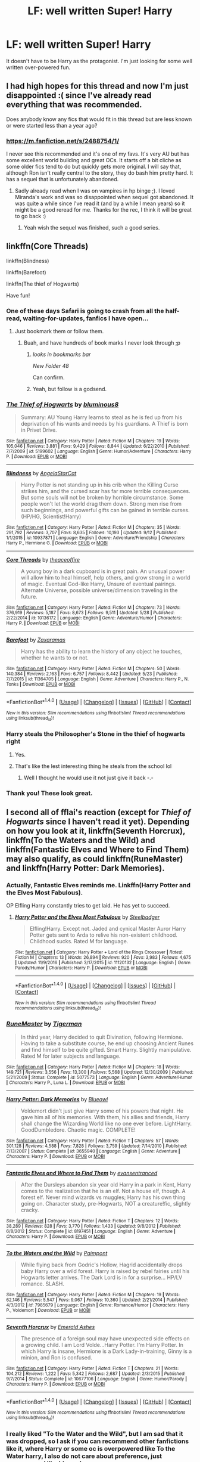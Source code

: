#+TITLE: LF: well written Super! Harry

* LF: well written Super! Harry
:PROPERTIES:
:Author: DrBigsKimble
:Score: 38
:DateUnix: 1508343109.0
:DateShort: 2017-Oct-18
:FlairText: Request
:END:
It doesn't have to be Harry as the protagonist. I'm just looking for some well written over-powered fun.


** I had high hopes for this thread and now I'm just disappointed :( since I've already read everything that was recommended.

Does anybody know any fics that would fit in this thread but are less known or were started less than a year ago?
:PROPERTIES:
:Author: Druumka
:Score: 8
:DateUnix: 1508375700.0
:DateShort: 2017-Oct-19
:END:

*** [[https://m.fanfiction.net/s/2488754/1/]]

I never see this recommended and it's one of my favs. It's very AU but has some excellent world building and great OCs. It starts off a bit cliche as some older fics tend to do but quickly gets more original. I will say that, although Ron isn't really central to the story, they do bash him pretty hard. It has a sequel that is unfortunately abandoned.
:PROPERTIES:
:Author: cyclicalbeats
:Score: 5
:DateUnix: 1508610035.0
:DateShort: 2017-Oct-21
:END:

**** Sadly already read when I was on vampires in hp binge ;). I loved Miranda's work and was so disappointed when sequel got abandoned. It was quite a while since I've read it (and by a while I mean years) so it might be a good reread for me. Thanks for the rec, I think it will be great to go back :)
:PROPERTIES:
:Author: Druumka
:Score: 3
:DateUnix: 1508628572.0
:DateShort: 2017-Oct-22
:END:

***** Yeah wish the sequel was finished, such a good series.
:PROPERTIES:
:Author: tanandblack
:Score: 1
:DateUnix: 1510955984.0
:DateShort: 2017-Nov-18
:END:


** linkffn(Core Threads)

linkffn(Blindness)

linkffn(Barefoot)

linkffn(The thief of Hogwarts)

Have fun!
:PROPERTIES:
:Author: fflai
:Score: 7
:DateUnix: 1508343653.0
:DateShort: 2017-Oct-18
:END:

*** One of these days Safari is going to crash from all the half-read, waiting-for-updates, fanfics I have open...
:PROPERTIES:
:Author: DearDeathDay
:Score: 14
:DateUnix: 1508351706.0
:DateShort: 2017-Oct-18
:END:

**** Just bookmark them or follow them.
:PROPERTIES:
:Author: AutumnSouls
:Score: 6
:DateUnix: 1508356872.0
:DateShort: 2017-Oct-18
:END:

***** Buah, and have hundreds of book marks I never look through ;p
:PROPERTIES:
:Author: DearDeathDay
:Score: 9
:DateUnix: 1508360794.0
:DateShort: 2017-Oct-19
:END:

****** /looks in bookmarks bar/

/New Folder 48/

Can confirm.
:PROPERTIES:
:Author: Averant
:Score: 16
:DateUnix: 1508361864.0
:DateShort: 2017-Oct-19
:END:


****** Yeah, but follow is a godsend.
:PROPERTIES:
:Author: t1mepiece
:Score: 4
:DateUnix: 1508363756.0
:DateShort: 2017-Oct-19
:END:


*** [[http://www.fanfiction.net/s/5199602/1/][*/The Thief of Hogwarts/*]] by [[https://www.fanfiction.net/u/1867176/bluminous8][/bluminous8/]]

#+begin_quote
  Summary: AU Young Harry learns to steal as he is fed up from his deprivation of his wants and needs by his guardians. A Thief is born in Privet Drive.
#+end_quote

^{/Site/: [[http://www.fanfiction.net/][fanfiction.net]] *|* /Category/: Harry Potter *|* /Rated/: Fiction M *|* /Chapters/: 19 *|* /Words/: 105,046 *|* /Reviews/: 3,881 *|* /Favs/: 9,429 *|* /Follows/: 8,844 *|* /Updated/: 6/22/2010 *|* /Published/: 7/7/2009 *|* /id/: 5199602 *|* /Language/: English *|* /Genre/: Humor/Adventure *|* /Characters/: Harry P. *|* /Download/: [[http://www.ff2ebook.com/old/ffn-bot/index.php?id=5199602&source=ff&filetype=epub][EPUB]] or [[http://www.ff2ebook.com/old/ffn-bot/index.php?id=5199602&source=ff&filetype=mobi][MOBI]]}

--------------

[[http://www.fanfiction.net/s/10937871/1/][*/Blindness/*]] by [[https://www.fanfiction.net/u/717542/AngelaStarCat][/AngelaStarCat/]]

#+begin_quote
  Harry Potter is not standing up in his crib when the Killing Curse strikes him, and the cursed scar has far more terrible consequences. But some souls will not be broken by horrible circumstance. Some people won't let the world drag them down. Strong men rise from such beginnings, and powerful gifts can be gained in terrible curses. (HP/HG, Scientist!Harry)
#+end_quote

^{/Site/: [[http://www.fanfiction.net/][fanfiction.net]] *|* /Category/: Harry Potter *|* /Rated/: Fiction M *|* /Chapters/: 35 *|* /Words/: 291,792 *|* /Reviews/: 3,707 *|* /Favs/: 8,635 *|* /Follows/: 10,193 *|* /Updated/: 9/12 *|* /Published/: 1/1/2015 *|* /id/: 10937871 *|* /Language/: English *|* /Genre/: Adventure/Friendship *|* /Characters/: Harry P., Hermione G. *|* /Download/: [[http://www.ff2ebook.com/old/ffn-bot/index.php?id=10937871&source=ff&filetype=epub][EPUB]] or [[http://www.ff2ebook.com/old/ffn-bot/index.php?id=10937871&source=ff&filetype=mobi][MOBI]]}

--------------

[[http://www.fanfiction.net/s/10136172/1/][*/Core Threads/*]] by [[https://www.fanfiction.net/u/4665282/theaceoffire][/theaceoffire/]]

#+begin_quote
  A young boy in a dark cupboard is in great pain. An unusual power will allow him to heal himself, help others, and grow strong in a world of magic. Eventual God-like Harry, Unsure of eventual pairings. Alternate Universe, possible universe/dimension traveling in the future.
#+end_quote

^{/Site/: [[http://www.fanfiction.net/][fanfiction.net]] *|* /Category/: Harry Potter *|* /Rated/: Fiction M *|* /Chapters/: 73 *|* /Words/: 376,919 *|* /Reviews/: 5,187 *|* /Favs/: 8,673 *|* /Follows/: 9,511 *|* /Updated/: 5/28 *|* /Published/: 2/22/2014 *|* /id/: 10136172 *|* /Language/: English *|* /Genre/: Adventure/Humor *|* /Characters/: Harry P. *|* /Download/: [[http://www.ff2ebook.com/old/ffn-bot/index.php?id=10136172&source=ff&filetype=epub][EPUB]] or [[http://www.ff2ebook.com/old/ffn-bot/index.php?id=10136172&source=ff&filetype=mobi][MOBI]]}

--------------

[[http://www.fanfiction.net/s/11364705/1/][*/Barefoot/*]] by [[https://www.fanfiction.net/u/5569435/Zaxaramas][/Zaxaramas/]]

#+begin_quote
  Harry has the ability to learn the history of any object he touches, whether he wants to or not.
#+end_quote

^{/Site/: [[http://www.fanfiction.net/][fanfiction.net]] *|* /Category/: Harry Potter *|* /Rated/: Fiction M *|* /Chapters/: 50 *|* /Words/: 140,384 *|* /Reviews/: 2,163 *|* /Favs/: 6,757 *|* /Follows/: 8,442 *|* /Updated/: 5/23 *|* /Published/: 7/7/2015 *|* /id/: 11364705 *|* /Language/: English *|* /Genre/: Adventure *|* /Characters/: Harry P., N. Tonks *|* /Download/: [[http://www.ff2ebook.com/old/ffn-bot/index.php?id=11364705&source=ff&filetype=epub][EPUB]] or [[http://www.ff2ebook.com/old/ffn-bot/index.php?id=11364705&source=ff&filetype=mobi][MOBI]]}

--------------

*FanfictionBot*^{1.4.0} *|* [[[https://github.com/tusing/reddit-ffn-bot/wiki/Usage][Usage]]] | [[[https://github.com/tusing/reddit-ffn-bot/wiki/Changelog][Changelog]]] | [[[https://github.com/tusing/reddit-ffn-bot/issues/][Issues]]] | [[[https://github.com/tusing/reddit-ffn-bot/][GitHub]]] | [[[https://www.reddit.com/message/compose?to=tusing][Contact]]]

^{/New in this version: Slim recommendations using/ ffnbot!slim! /Thread recommendations using/ linksub(thread_id)!}
:PROPERTIES:
:Author: FanfictionBot
:Score: 2
:DateUnix: 1508343704.0
:DateShort: 2017-Oct-18
:END:


*** Harry steals the Philosopher's Stone in the thief of hogwarts right
:PROPERTIES:
:Author: lightningowl15
:Score: 2
:DateUnix: 1508363730.0
:DateShort: 2017-Oct-19
:END:

**** Yes.
:PROPERTIES:
:Author: fflai
:Score: 2
:DateUnix: 1508364336.0
:DateShort: 2017-Oct-19
:END:


**** That's like the lest interesting thing he steals from the school lol
:PROPERTIES:
:Author: Edocsiru
:Score: 1
:DateUnix: 1508677287.0
:DateShort: 2017-Oct-22
:END:

***** Well I thought he would use it not just give it back -.-
:PROPERTIES:
:Author: lightningowl15
:Score: 1
:DateUnix: 1508685246.0
:DateShort: 2017-Oct-22
:END:


*** Thank you! These look great.
:PROPERTIES:
:Author: DrBigsKimble
:Score: 1
:DateUnix: 1508344199.0
:DateShort: 2017-Oct-18
:END:


** I second all of fflai's reaction (except for /Thief of Hogwarts/ since I haven't read it yet). Depending on how you look at it, linkffn(Seventh Horcrux), linkffn(To the Waters and the Wild) and linkffn(Fantastic Elves and Where to Find Them) may also qualify, as could linkffn(RuneMaster) and linkffn(Harry Potter: Dark Memories).
:PROPERTIES:
:Author: Achille-Talon
:Score: 2
:DateUnix: 1508354049.0
:DateShort: 2017-Oct-18
:END:

*** Actually, Fantastic Elves reminds me. Linkffn(Harry Potter and the Elves Most Fabulous).

OP Elfling Harry constantly tries to get laid. He has yet to succeed.
:PROPERTIES:
:Author: Averant
:Score: 6
:DateUnix: 1508362136.0
:DateShort: 2017-Oct-19
:END:

**** [[http://www.fanfiction.net/s/11120132/1/][*/Harry Potter and the Elves Most Fabulous/*]] by [[https://www.fanfiction.net/u/5291694/Steelbadger][/Steelbadger/]]

#+begin_quote
  Elfling!Harry. Except not. Jaded and cynical Master Auror Harry Potter gets sent to Arda to relive his non-existent childhood. Childhood sucks. Rated M for language.
#+end_quote

^{/Site/: [[http://www.fanfiction.net/][fanfiction.net]] *|* /Category/: Harry Potter + Lord of the Rings Crossover *|* /Rated/: Fiction M *|* /Chapters/: 13 *|* /Words/: 26,894 *|* /Reviews/: 920 *|* /Favs/: 3,983 *|* /Follows/: 4,675 *|* /Updated/: 11/9/2016 *|* /Published/: 3/17/2015 *|* /id/: 11120132 *|* /Language/: English *|* /Genre/: Parody/Humor *|* /Characters/: Harry P. *|* /Download/: [[http://www.ff2ebook.com/old/ffn-bot/index.php?id=11120132&source=ff&filetype=epub][EPUB]] or [[http://www.ff2ebook.com/old/ffn-bot/index.php?id=11120132&source=ff&filetype=mobi][MOBI]]}

--------------

*FanfictionBot*^{1.4.0} *|* [[[https://github.com/tusing/reddit-ffn-bot/wiki/Usage][Usage]]] | [[[https://github.com/tusing/reddit-ffn-bot/wiki/Changelog][Changelog]]] | [[[https://github.com/tusing/reddit-ffn-bot/issues/][Issues]]] | [[[https://github.com/tusing/reddit-ffn-bot/][GitHub]]] | [[[https://www.reddit.com/message/compose?to=tusing][Contact]]]

^{/New in this version: Slim recommendations using/ ffnbot!slim! /Thread recommendations using/ linksub(thread_id)!}
:PROPERTIES:
:Author: FanfictionBot
:Score: 2
:DateUnix: 1508362150.0
:DateShort: 2017-Oct-19
:END:


*** [[http://www.fanfiction.net/s/5077573/1/][*/RuneMaster/*]] by [[https://www.fanfiction.net/u/397906/Tigerman][/Tigerman/]]

#+begin_quote
  In third year, Harry decided to quit Divination, following Hermione. Having to take a substitute course, he end up choosing Ancient Runes and find himself to be quite gifted. Smart Harry. Slightly manipulative. Rated M for later subjects and language.
#+end_quote

^{/Site/: [[http://www.fanfiction.net/][fanfiction.net]] *|* /Category/: Harry Potter *|* /Rated/: Fiction M *|* /Chapters/: 18 *|* /Words/: 149,721 *|* /Reviews/: 3,556 *|* /Favs/: 13,300 *|* /Follows/: 5,568 *|* /Updated/: 12/30/2009 *|* /Published/: 5/21/2009 *|* /Status/: Complete *|* /id/: 5077573 *|* /Language/: English *|* /Genre/: Adventure/Humor *|* /Characters/: Harry P., Luna L. *|* /Download/: [[http://www.ff2ebook.com/old/ffn-bot/index.php?id=5077573&source=ff&filetype=epub][EPUB]] or [[http://www.ff2ebook.com/old/ffn-bot/index.php?id=5077573&source=ff&filetype=mobi][MOBI]]}

--------------

[[http://www.fanfiction.net/s/3655940/1/][*/Harry Potter: Dark Memories/*]] by [[https://www.fanfiction.net/u/1201799/Blueowl][/Blueowl/]]

#+begin_quote
  Voldemort didn't just give Harry some of his powers that night. He gave him all of his memories. With them, his allies and friends, Harry shall change the Wizarding World like no one ever before. LightHarry. GoodDumbledore. Chaotic magic. COMPLETE!
#+end_quote

^{/Site/: [[http://www.fanfiction.net/][fanfiction.net]] *|* /Category/: Harry Potter *|* /Rated/: Fiction T *|* /Chapters/: 57 *|* /Words/: 301,128 *|* /Reviews/: 4,588 *|* /Favs/: 7,828 *|* /Follows/: 3,759 *|* /Updated/: 7/14/2010 *|* /Published/: 7/13/2007 *|* /Status/: Complete *|* /id/: 3655940 *|* /Language/: English *|* /Genre/: Adventure *|* /Characters/: Harry P. *|* /Download/: [[http://www.ff2ebook.com/old/ffn-bot/index.php?id=3655940&source=ff&filetype=epub][EPUB]] or [[http://www.ff2ebook.com/old/ffn-bot/index.php?id=3655940&source=ff&filetype=mobi][MOBI]]}

--------------

[[http://www.fanfiction.net/s/8197451/1/][*/Fantastic Elves and Where to Find Them/*]] by [[https://www.fanfiction.net/u/651163/evansentranced][/evansentranced/]]

#+begin_quote
  After the Dursleys abandon six year old Harry in a park in Kent, Harry comes to the realization that he is an elf. Not a house elf, though. A forest elf. Never mind wizards vs muggles; Harry has his own thing going on. Character study, pre-Hogwarts, NOT a creature!fic, slightly cracky.
#+end_quote

^{/Site/: [[http://www.fanfiction.net/][fanfiction.net]] *|* /Category/: Harry Potter *|* /Rated/: Fiction T *|* /Chapters/: 12 *|* /Words/: 38,289 *|* /Reviews/: 828 *|* /Favs/: 3,770 *|* /Follows/: 1,433 *|* /Updated/: 9/8/2012 *|* /Published/: 6/8/2012 *|* /Status/: Complete *|* /id/: 8197451 *|* /Language/: English *|* /Genre/: Adventure *|* /Characters/: Harry P. *|* /Download/: [[http://www.ff2ebook.com/old/ffn-bot/index.php?id=8197451&source=ff&filetype=epub][EPUB]] or [[http://www.ff2ebook.com/old/ffn-bot/index.php?id=8197451&source=ff&filetype=mobi][MOBI]]}

--------------

[[http://www.fanfiction.net/s/7985679/1/][*/To the Waters and the Wild/*]] by [[https://www.fanfiction.net/u/2289300/Paimpont][/Paimpont/]]

#+begin_quote
  While flying back from Godric's Hollow, Hagrid accidentally drops baby Harry over a wild forest. Harry is raised by rebel fairies until his Hogwarts letter arrives. The Dark Lord is in for a surprise... HP/LV romance. SLASH.
#+end_quote

^{/Site/: [[http://www.fanfiction.net/][fanfiction.net]] *|* /Category/: Harry Potter *|* /Rated/: Fiction M *|* /Chapters/: 19 *|* /Words/: 62,146 *|* /Reviews/: 5,547 *|* /Favs/: 9,067 *|* /Follows/: 10,360 *|* /Updated/: 2/21/2014 *|* /Published/: 4/3/2012 *|* /id/: 7985679 *|* /Language/: English *|* /Genre/: Romance/Humor *|* /Characters/: Harry P., Voldemort *|* /Download/: [[http://www.ff2ebook.com/old/ffn-bot/index.php?id=7985679&source=ff&filetype=epub][EPUB]] or [[http://www.ff2ebook.com/old/ffn-bot/index.php?id=7985679&source=ff&filetype=mobi][MOBI]]}

--------------

[[http://www.fanfiction.net/s/10677106/1/][*/Seventh Horcrux/*]] by [[https://www.fanfiction.net/u/4112736/Emerald-Ashes][/Emerald Ashes/]]

#+begin_quote
  The presence of a foreign soul may have unexpected side effects on a growing child. I am Lord Volde...Harry Potter. I'm Harry Potter. In which Harry is insane, Hermione is a Dark Lady-in-training, Ginny is a minion, and Ron is confused.
#+end_quote

^{/Site/: [[http://www.fanfiction.net/][fanfiction.net]] *|* /Category/: Harry Potter *|* /Rated/: Fiction T *|* /Chapters/: 21 *|* /Words/: 104,212 *|* /Reviews/: 1,222 *|* /Favs/: 5,342 *|* /Follows/: 2,687 *|* /Updated/: 2/3/2015 *|* /Published/: 9/7/2014 *|* /Status/: Complete *|* /id/: 10677106 *|* /Language/: English *|* /Genre/: Humor/Parody *|* /Characters/: Harry P. *|* /Download/: [[http://www.ff2ebook.com/old/ffn-bot/index.php?id=10677106&source=ff&filetype=epub][EPUB]] or [[http://www.ff2ebook.com/old/ffn-bot/index.php?id=10677106&source=ff&filetype=mobi][MOBI]]}

--------------

*FanfictionBot*^{1.4.0} *|* [[[https://github.com/tusing/reddit-ffn-bot/wiki/Usage][Usage]]] | [[[https://github.com/tusing/reddit-ffn-bot/wiki/Changelog][Changelog]]] | [[[https://github.com/tusing/reddit-ffn-bot/issues/][Issues]]] | [[[https://github.com/tusing/reddit-ffn-bot/][GitHub]]] | [[[https://www.reddit.com/message/compose?to=tusing][Contact]]]

^{/New in this version: Slim recommendations using/ ffnbot!slim! /Thread recommendations using/ linksub(thread_id)!}
:PROPERTIES:
:Author: FanfictionBot
:Score: 3
:DateUnix: 1508354061.0
:DateShort: 2017-Oct-18
:END:


*** I really liked "To the Water and the Wild", but I am sad that it was dropped, so I ask if you can recommend other fanfictions like it, where Harry or some oc is overpowered like To the Water harry, I also do not care about preference, just overpowered like him...plz
:PROPERTIES:
:Author: Stribular
:Score: 1
:DateUnix: 1522197568.0
:DateShort: 2018-Mar-28
:END:

**** Well what I have linked in the above comment is a pretty good start...??
:PROPERTIES:
:Author: Achille-Talon
:Score: 1
:DateUnix: 1522247176.0
:DateShort: 2018-Mar-28
:END:


** Linkffn(7971405)

Not quite a super Harry but pretty close and all around enjoyable
:PROPERTIES:
:Author: Dansel
:Score: 1
:DateUnix: 1508422433.0
:DateShort: 2017-Oct-19
:END:

*** [[http://www.fanfiction.net/s/7971405/1/][*/Birth of Bardic Magic/*]] by [[https://www.fanfiction.net/u/2124404/Bard-of-the-Glade][/Bard of the Glade/]]

#+begin_quote
  Magic is everywhere. It is the energy that makes up all life and controls the very elements themselves. Magic is alive, a creature untamed, a savage beast. Well, we know what they say about beasts and music.
#+end_quote

^{/Site/: [[http://www.fanfiction.net/][fanfiction.net]] *|* /Category/: Harry Potter *|* /Rated/: Fiction T *|* /Chapters/: 4 *|* /Words/: 24,164 *|* /Reviews/: 265 *|* /Favs/: 785 *|* /Follows/: 856 *|* /Updated/: 6/5/2012 *|* /Published/: 3/30/2012 *|* /id/: 7971405 *|* /Language/: English *|* /Genre/: Romance/Adventure *|* /Characters/: Harry P., Luna L. *|* /Download/: [[http://www.ff2ebook.com/old/ffn-bot/index.php?id=7971405&source=ff&filetype=epub][EPUB]] or [[http://www.ff2ebook.com/old/ffn-bot/index.php?id=7971405&source=ff&filetype=mobi][MOBI]]}

--------------

*FanfictionBot*^{1.4.0} *|* [[[https://github.com/tusing/reddit-ffn-bot/wiki/Usage][Usage]]] | [[[https://github.com/tusing/reddit-ffn-bot/wiki/Changelog][Changelog]]] | [[[https://github.com/tusing/reddit-ffn-bot/issues/][Issues]]] | [[[https://github.com/tusing/reddit-ffn-bot/][GitHub]]] | [[[https://www.reddit.com/message/compose?to=tusing][Contact]]]

^{/New in this version: Slim recommendations using/ ffnbot!slim! /Thread recommendations using/ linksub(thread_id)!}
:PROPERTIES:
:Author: FanfictionBot
:Score: 1
:DateUnix: 1508422453.0
:DateShort: 2017-Oct-19
:END:
